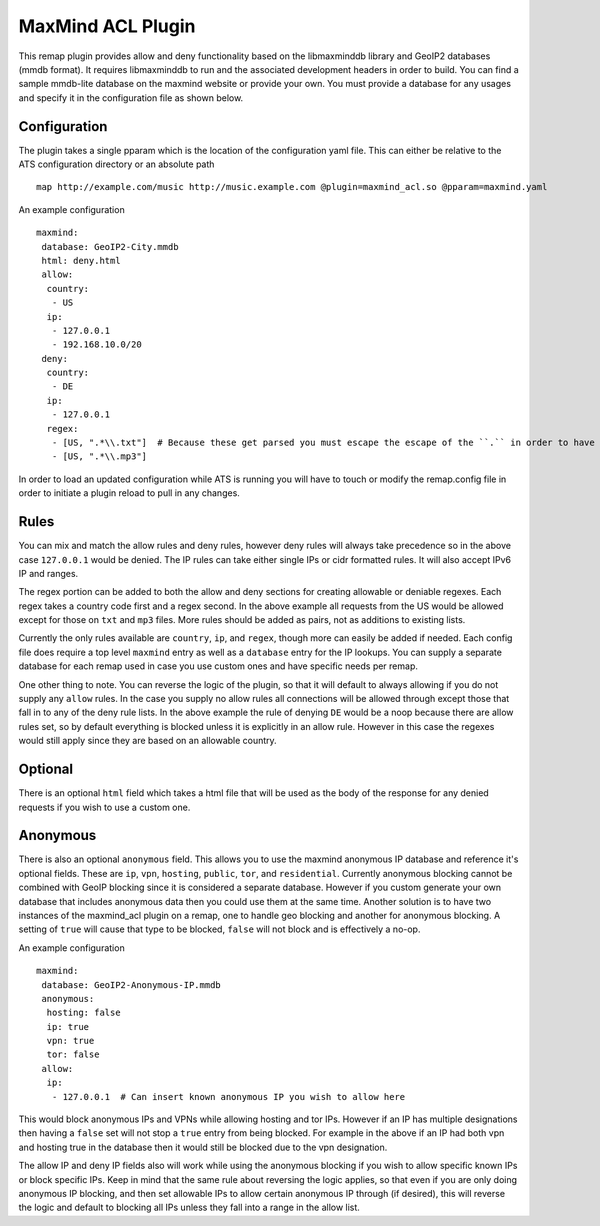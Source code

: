 .. _admin-plugins-maxmind-acl:

MaxMind ACL Plugin
******************

.. Licensed to the Apache Software Foundation (ASF) under one
   or more contributor license agreements.  See the NOTICE file
  distributed with this work for additional information
  regarding copyright ownership.  The ASF licenses this file
  to you under the Apache License, Version 2.0 (the
  "License"); you may not use this file except in compliance
  with the License.  You may obtain a copy of the License at

   http://www.apache.org/licenses/LICENSE-2.0

  Unless required by applicable law or agreed to in writing,
  software distributed under the License is distributed on an
  "AS IS" BASIS, WITHOUT WARRANTIES OR CONDITIONS OF ANY
  KIND, either express or implied.  See the License for the
  specific language governing permissions and limitations
  under the License.

This remap plugin provides allow and deny functionality based on the libmaxminddb
library and GeoIP2 databases (mmdb format). It requires libmaxminddb to run
and the associated development headers in order to build. You can find a sample
mmdb-lite database on the maxmind website or provide your own. You must provide a database
for any usages and specify it in the configuration file as shown below.

Configuration
=============

The plugin takes a single pparam which is the location of the configuration yaml
file. This can either be relative to the ATS configuration directory or an absolute path ::

   map http://example.com/music http://music.example.com @plugin=maxmind_acl.so @pparam=maxmind.yaml

An example configuration ::

   maxmind:
    database: GeoIP2-City.mmdb
    html: deny.html
    allow:
     country:
      - US
     ip:
      - 127.0.0.1
      - 192.168.10.0/20
    deny:
     country:
      - DE
     ip:
      - 127.0.0.1
     regex:
      - [US, ".*\\.txt"]  # Because these get parsed you must escape the escape of the ``.`` in order to have it be escaped in the regex, resulting in ".*\.txt"
      - [US, ".*\\.mp3"]

In order to load an updated configuration while ATS is running you will have to touch or modify the remap.config file in order to initiate a plugin reload to pull in any changes.

Rules
=====

You can mix and match the allow rules and deny rules, however deny rules will always take precedence so in the above case ``127.0.0.1`` would be denied.
The IP rules can take either single IPs or cidr formatted rules. It will also accept IPv6 IP and ranges.

The regex portion can be added to both the allow and deny sections for creating allowable or deniable regexes. Each regex takes a country code first and a regex second.
In the above example all requests from the US would be allowed except for those on ``txt`` and ``mp3`` files. More rules should be added as pairs, not as additions to existing lists.

Currently the only rules available are ``country``, ``ip``, and ``regex``, though more can easily be added if needed. Each config file does require a top level
``maxmind`` entry as well as a ``database`` entry for the IP lookups.  You can supply a separate database for each remap used in case you use custom
ones and have specific needs per remap.

One other thing to note.  You can reverse the logic of the plugin, so that it will default to always allowing if you do not supply any ``allow`` rules.
In the case you supply no allow rules all connections will be allowed through except those that fall in to any of the deny rule lists. In the above example
the rule of denying ``DE`` would be a noop because there are allow rules set, so by default everything is blocked unless it is explicitly in an allow rule.
However in this case the regexes would still apply since they are based on an allowable country.

Optional
========

There is an optional ``html`` field which takes a html file that will be used as the body of the response for any denied requests if you wish to use a custom one.

Anonymous
=========

There is also an optional ``anonymous`` field. This allows you to use the maxmind anonymous IP database and reference it's optional fields. These are ``ip``, ``vpn``, 
``hosting``, ``public``, ``tor``, and ``residential``. Currently anonymous blocking cannot be combined with GeoIP blocking since it is considered a separate database.
However if you custom generate your own database that includes anonymous data then you could use them at the same time. Another solution is to have two instances
of the maxmind_acl plugin on a remap, one to handle geo blocking and another for anonymous blocking. A setting of ``true`` will cause that type to be blocked, ``false``
will not block and is effectively a no-op.

An example configuration ::

   maxmind:
    database: GeoIP2-Anonymous-IP.mmdb
    anonymous:
     hosting: false
     ip: true
     vpn: true
     tor: false
    allow:
     ip:
      - 127.0.0.1  # Can insert known anonymous IP you wish to allow here

This would block anonymous IPs and VPNs while allowing hosting and tor IPs. However if an IP has multiple designations then having a ``false`` set will not stop a ``true`` entry from being blocked.
For example in the above if an IP had both vpn and hosting true in the database then it would still be blocked due to the vpn designation.

The allow IP and deny IP fields also will work while using the anonymous blocking if you wish to allow specific known IPs or block specific IPs. Keep in mind that the same rule about reversing the logic
applies, so that even if you are only doing anonymous IP blocking, and then set allowable IPs to allow certain anonymous IP through (if desired), this will reverse the logic and default to blocking all
IPs unless they fall into a range in the allow list.
